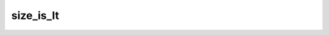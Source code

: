.. -*- coding: utf-8; mode: rst -*-
.. src-file: drivers/gpu/drm/vc4/vc4_validate.c

.. _`size_is_lt`:

size_is_lt
==========

.. c:function:: bool size_is_lt(uint32_t width, uint32_t height, int cpp)

    Returns whether a miplevel of the given size will use the lineartile (LT) tiling layout rather than the normal T tiling layout.

    :param uint32_t width:
        Width in pixels of the miplevel

    :param uint32_t height:
        Height in pixels of the miplevel

    :param int cpp:
        Bytes per pixel of the pixel format

.. This file was automatic generated / don't edit.

